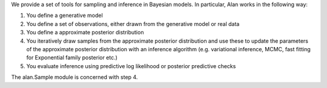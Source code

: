 We provide a set of tools for sampling and inference in Bayesian models. In particular, Alan works in the following way:

1. You define a generative model
2. You define a set of observations, either drawn from the generative model or real data
3. You define a approximate posterior distribution
4. You iteratively draw samples from the approximate posterior distribution and use these to update the parameters of the approximate posterior distribution with an inference algorithm (e.g. variational inference, MCMC, fast fitting for Exponential family posterior etc.)
5. You evaluate inference using predictive log likelihood or posterior predictive checks

The alan.Sample module is concerned with step 4.